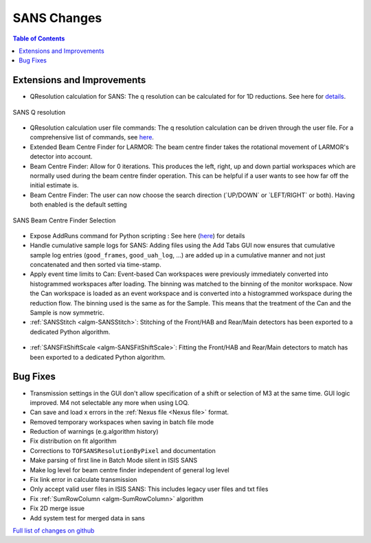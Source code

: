 ============
SANS Changes
============

.. contents:: Table of Contents
   :local:

Extensions and Improvements
---------------------------

-  QResolution calculation for SANS: The q resolution can be calculated
   for for 1D reductions. See here for
   `details <https://archive.mantidproject.org/ISIS_SANS:_Reduction_Settings#QResolution>`_.

.. figure:: ../../images/Sans_q_resolution_v1.png
   :align: center

   SANS Q resolution

-  QResolution calculation user file commands: The q resolution
   calculation can be driven through the user file. For a comprehensive
   list of commands, see
   `here <https://archive.mantidproject.org/SANS_User_File_Commands#QRESOLUTION>`_.

-  Extended Beam Centre Finder for LARMOR: The beam centre finder takes
   the rotational movement of LARMOR's detector into account.

-  Beam Centre Finder: Allow for 0 iterations. This produces the left,
   right, up and down partial workspaces which are normally used during
   the beam centre finder operation. This can be helpful if a user wants
   to see how far off the initial estimate is.

-  Beam Centre Finder: The user can now choose the search direction
   (\`UP/DOWN\` or \`LEFT/RIGHT\` or both). Having both enabled is the
   default setting

.. figure:: ../../images/Sans_beam_centre_finder_selection.png
   :align: center

   SANS Beam Centre Finder Selection

-  Expose AddRuns command for Python scripting : See here
   (`here <https://archive.mantidproject.org/Scripting_SANS_Reductions#AddRuns.28runs.2C_instrument_.3D.27sans2d.27.2C_saveAsEvent.3DFalse.2C_binning_.3D_.22Monitors.22.2C_isOverlay_.3D_False.2C_time_shifts_.3D_None.2C_defType.3D.27.nxs.27.2C_rawTypes.3D.28.27.raw.27.2C_.27.s.2A.27.2C_.27add.27.2C.27.RAW.27.29.2C_lowMem.3DFalse.29>`__)
   for details

-  Handle cumulative sample logs for SANS: Adding files using the Add
   Tabs GUI now ensures that cumulative sample log entries
   (``good_frames``, ``good_uah_log``, ...) are added up in a
   cumulative manner and not just concatenated and then sorted via
   time-stamp.

-  Apply event time limits to Can: Event-based Can workspaces were
   previously immediately converted into histogrammed workspaces after
   loading. The binning was matched to the binning of the monitor
   workspace. Now the Can workspace is loaded as an event workspace and
   is converted into a histogrammed workspace during the reduction flow.
   The binning used is the same as for the Sample. This means that the
   treatment of the Can and the Sample is now symmetric.

-  :ref:`SANSStitch <algm-SANSStitch>`:
   Stitching of the Front/HAB and Rear/Main detectors has been
   exported to a dedicated Python algorithm.

.. figure:: ../../images/Sans_fit_shift_scale_v1.png
   :align: center

-  :ref:`SANSFitShiftScale <algm-SANSFitShiftScale>`:
   Fitting the Front/HAB and Rear/Main detectors to match has been
   exported to a dedicated Python algorithm.

.. figure:: ../../images/Sans_stitch_v1.png
   :align: center

Bug Fixes
---------

-  Transmission settings in the GUI don't allow specification of a shift
   or selection of M3 at the same time. GUI logic improved. M4 not
   selectable any more when using LOQ.
-  Can save and load x errors in the :ref:`Nexus file <Nexus file>` format.
-  Removed temporary workspaces when saving in batch file mode
-  Reduction of warnings (e.g.algorithm history)
-  Fix distribution on fit algorithm
-  Corrections to ``TOFSANSResolutionByPixel`` and documentation
-  Make parsing of first line in Batch Mode silent in ISIS SANS
-  Make log level for beam centre finder independent of general log
   level
-  Fix link error in calculate transmission
-  Only accept valid user files in ISIS SANS: This includes legacy user
   files and txt files
-  Fix :ref:`SumRowColumn <algm-SumRowColumn>` algorithm
-  Fix 2D merge issue
-  Add system test for merged data in sans

`Full list of changes on github <http://github.com/mantidproject/mantid/pulls?q=is%3Apr+milestone%3A%22Release+3.6%22+is%3Amerged+label%3A%22Component%3A+SANS%22>`__
